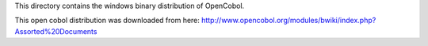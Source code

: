 This directory contains the windows binary distribution of OpenCobol.

This open cobol distribution was downloaded from here:
http://www.opencobol.org/modules/bwiki/index.php?Assorted%20Documents
